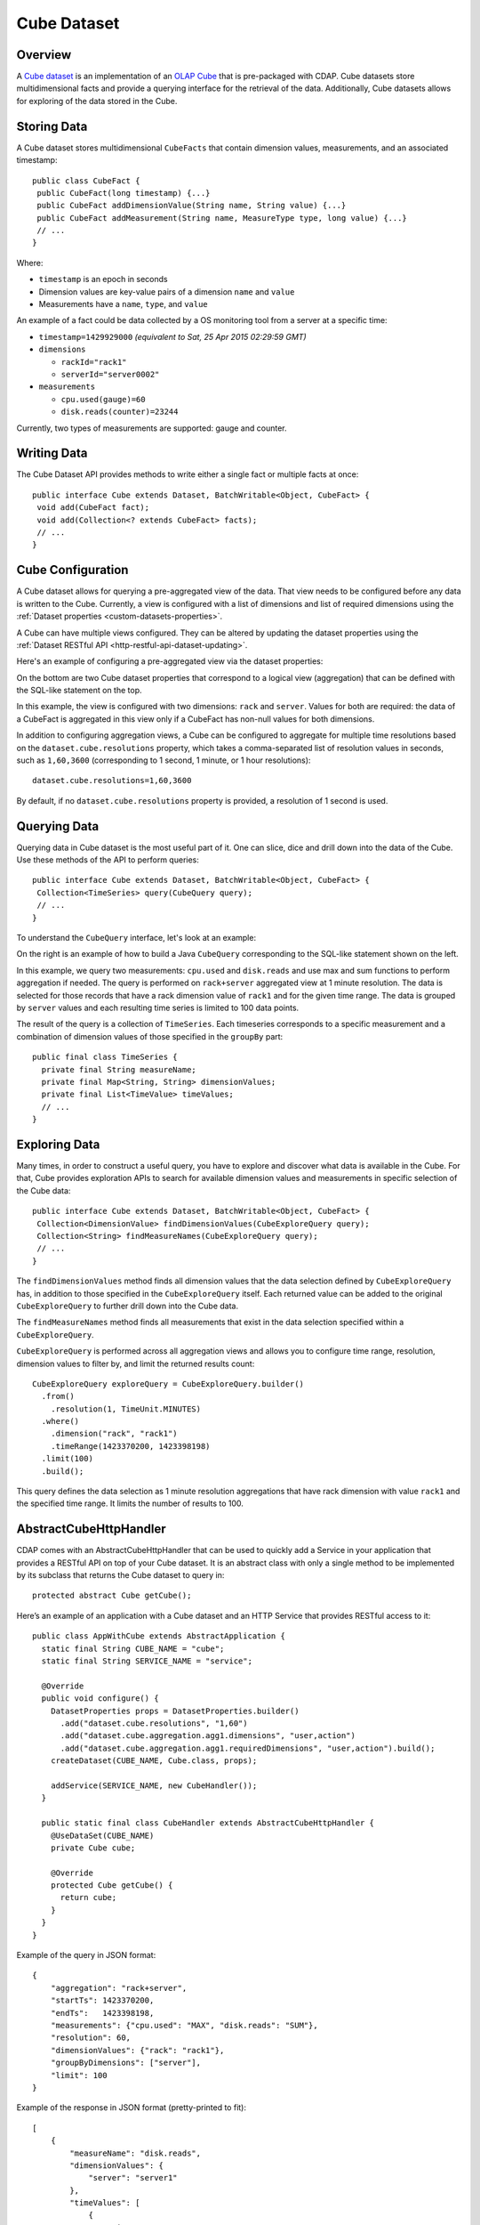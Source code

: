 .. meta::
    :author: Cask Data, Inc.
    :copyright: Copyright © 2015 Cask Data, Inc.

.. _datasets-cube:

============
Cube Dataset
============

.. highlight:: java

Overview
========
A `Cube dataset
<../../../reference-manual/javadocs/co/cask/cdap/api/dataset/lib/cube/package-summary.html>`__
is an implementation of an `OLAP Cube <http://en.wikipedia.org/wiki/OLAP_cube>`__ that is
pre-packaged with CDAP. Cube datasets store multidimensional facts and provide a querying
interface for the retrieval of the data. Additionally, Cube datasets allows for
exploring of the data stored in the Cube.

Storing Data
============
A Cube dataset stores multidimensional ``CubeFacts`` that contain dimension values,
measurements, and an associated timestamp::

  public class CubeFact {
   public CubeFact(long timestamp) {...}
   public CubeFact addDimensionValue(String name, String value) {...}
   public CubeFact addMeasurement(String name, MeasureType type, long value) {...}
   // ...
  } 

Where:

- ``timestamp`` is an epoch in seconds
- Dimension values are key-value pairs of a dimension ``name`` and ``value``
- Measurements have a ``name``, ``type``, and ``value``

An example of a fact could be data collected by a OS monitoring tool from a server at a
specific time:

- ``timestamp=1429929000`` *(equivalent to Sat, 25 Apr 2015 02:29:59 GMT)*
- ``dimensions``

  - ``rackId="rack1"``
  - ``serverId="server0002"``
  
- ``measurements``

  - ``cpu.used(gauge)=60``
  - ``disk.reads(counter)=23244``

Currently, two types of measurements are supported: gauge and counter.

Writing Data
============
The Cube Dataset API provides methods to write either a single fact or multiple facts at once::

  public interface Cube extends Dataset, BatchWritable<Object, CubeFact> {
   void add(CubeFact fact);
   void add(Collection<? extends CubeFact> facts);
   // ...
  }

Cube Configuration
==================
A Cube dataset allows for querying a pre-aggregated view of the data. That view needs to
be configured before any data is written to the Cube. Currently, a view is configured with
a list of dimensions and list of required dimensions using the :ref:`Dataset properties
<custom-datasets-properties>`.

A Cube can have multiple views configured. They can be altered by updating the dataset
properties using the :ref:`Dataset RESTful API <http-restful-api-dataset-updating>`.

Here's an example of configuring a pre-aggregated view via the dataset properties:

.. image:: /_images/cube-example.png
   :width: 642 px
   :align: center

On the bottom are two Cube dataset properties that correspond to a logical view
(aggregation) that can be defined with the SQL-like statement on the top. 

In this example, the view is configured with two dimensions: ``rack`` and ``server``.
Values for both are required: the data of a CubeFact is aggregated in this view only if a
CubeFact has non-null values for both dimensions.

.. highlight:: console

In addition to configuring aggregation views, a Cube can be configured to aggregate
for multiple time resolutions based on the ``dataset.cube.resolutions`` property, which
takes a comma-separated list of resolution values in seconds, such as ``1,60,3600``
(corresponding to 1 second, 1 minute, or 1 hour resolutions)::

  dataset.cube.resolutions=1,60,3600

By default, if no ``dataset.cube.resolutions`` property is provided, a resolution of 1
second is used.

.. highlight:: java

Querying Data
=============
Querying data in Cube dataset is the most useful part of it. One can slice, dice and
drill down into the data of the Cube. Use these methods of the API to perform queries::
  
  public interface Cube extends Dataset, BatchWritable<Object, CubeFact> {
   Collection<TimeSeries> query(CubeQuery query);
   // ...
  }

To understand the ``CubeQuery`` interface, let's look at an example:

.. image:: /_images/cube-example2.png
   :width: 908 px
   :align: center

On the right is an example of how to build a Java ``CubeQuery`` corresponding to the
SQL-like statement shown on the left.

In this example, we query two measurements: ``cpu.used`` and ``disk.reads`` and use max
and sum functions to perform aggregation if needed. The query is performed on
``rack+server`` aggregated view at 1 minute resolution. The data is selected for those
records that have a rack dimension value of ``rack1`` and for the given time range. The data is
grouped by ``server`` values and each resulting time series is limited to 100 data points.

The result of the query is a collection of ``TimeSeries``. Each timeseries corresponds to
a specific measurement and a combination of dimension values of those specified in the ``groupBy``
part::

  public final class TimeSeries {
    private final String measureName;
    private final Map<String, String> dimensionValues;
    private final List<TimeValue> timeValues;
    // ...
  }

Exploring Data
==============
Many times, in order to construct a useful query, you have to explore and discover what
data is available in the Cube. For that, Cube provides exploration APIs to search for
available dimension values and measurements in specific selection of the Cube data::

  public interface Cube extends Dataset, BatchWritable<Object, CubeFact> {
   Collection<DimensionValue> findDimensionValues(CubeExploreQuery query);
   Collection<String> findMeasureNames(CubeExploreQuery query);
   // ...
  }

The ``findDimensionValues`` method finds all dimension values that the data selection
defined by ``CubeExploreQuery`` has, in addition to those specified in the
``CubeExploreQuery`` itself. Each returned value can be added to the original
``CubeExploreQuery`` to further drill down into the Cube data.

The ``findMeasureNames`` method finds all measurements that exist in the data selection specified
within a ``CubeExploreQuery``.

``CubeExploreQuery`` is performed across all aggregation views and allows you to configure
time range, resolution, dimension values to filter by, and limit the returned results
count::

    CubeExploreQuery exploreQuery = CubeExploreQuery.builder()
      .from()
        .resolution(1, TimeUnit.MINUTES)
      .where()
        .dimension("rack", "rack1")
        .timeRange(1423370200, 1423398198)
      .limit(100)
      .build();

This query defines the data selection as 1 minute resolution aggregations that have rack
dimension with value ``rack1`` and the specified time range. It limits the number of
results to 100.


AbstractCubeHttpHandler
=======================
CDAP comes with an AbstractCubeHttpHandler that can be used to quickly add a Service in
your application that provides a RESTful API on top of your Cube dataset. It is an abstract
class with only a single method to be implemented by its subclass that returns the Cube dataset
to query in::

  protected abstract Cube getCube();

Here’s an example of an application with a Cube dataset and an HTTP Service that provides
RESTful access to it::

  public class AppWithCube extends AbstractApplication {
    static final String CUBE_NAME = "cube";
    static final String SERVICE_NAME = "service";

    @Override
    public void configure() {
      DatasetProperties props = DatasetProperties.builder()
        .add("dataset.cube.resolutions", "1,60")
        .add("dataset.cube.aggregation.agg1.dimensions", "user,action")
        .add("dataset.cube.aggregation.agg1.requiredDimensions", "user,action").build();
      createDataset(CUBE_NAME, Cube.class, props);

      addService(SERVICE_NAME, new CubeHandler());
    }

    public static final class CubeHandler extends AbstractCubeHttpHandler {
      @UseDataSet(CUBE_NAME)
      private Cube cube;

      @Override
      protected Cube getCube() {
        return cube;
      }
    }
  }

.. highlight:: json

Example of the query in JSON format::

  {
      "aggregation": "rack+server",
      "startTs": 1423370200,
      "endTs":   1423398198,
      "measurements": {"cpu.used": "MAX", "disk.reads": "SUM"},
      "resolution": 60,
      "dimensionValues": {"rack": "rack1"},
      "groupByDimensions": ["server"],
      "limit": 100
  }

Example of the response in JSON format (pretty-printed to fit)::


  [
      {
          "measureName": "disk.reads",
          "dimensionValues": {
              "server": "server1"
          },
          "timeValues": [
              {
                  "timestamp": 1423370200,
                  "value": 969
              },
              {
                  "timestamp": 1423370260,
                  "value": 360
              }
          ]
      },
      {
          "measureName": "disk.reads",
          "dimensionValues": {
              "server": "server2"
          },
          "timeValues": [
              {
                  "timestamp": 1423370200,
                  "value": 23
              },
              {
                  "timestamp": 1423370260,
                  "value": 444
              }
          ]
      },
      {
          "measureName": "cpu.used",
          "dimensionValues": {
              "server": "server1"
          },
          "timeValues": [
              {
                  "timestamp": 1423370200,
                  "value": 50
              },
              {
                  "timestamp": 1423370260,
                  "value": 55
              }
          ]
      },
      {
          "measureName": "cpu.used",
          "dimensionValues": {
              "server": "server2"
          },
          "timeValues": [
              {
                  "timestamp": 1423370200,
                  "value": 12
              },
              {
                  "timestamp": 1423370260,
                  "value": 56
              }
          ]
      }
  ]



.. rubric::  Examples of Using Cube Dataset

An example of using a Cube Dataset is included in the CDAP Guide :ref:`Data Analysis with
OLAP Cube <cdap-cube-guide>`.
